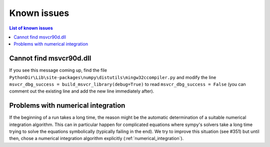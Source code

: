 Known issues
============

.. contents:: List of known issues
    :local:

Cannot find msvcr90d.dll
------------------------

If you see this message coming up, find the file
``PythonDir\Lib\site-packages\numpy\distutils\mingw32ccompiler.py``
and modify the line ``msvcr_dbg_success = build_msvcr_library(debug=True)`` to read
``msvcr_dbg_success = False`` (you can comment out the existing line and add the new line
immediately after).

Problems with numerical integration
-----------------------------------

If the beginning of a run takes a long time, the reason might be the automatic
determination of a suitable numerical integration algorithm.
This can in particular happen for complicated equations where sympy's solvers
take a long time trying to solve the equations symbolically (typically failing
in the end). We try to improve this situation (see #351) but until then, chose
a numerical integration algorithm explicitly (:ref:`numerical_integration`).
